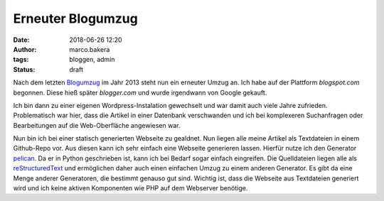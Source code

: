 Erneuter Blogumzug
##################
:date: 2018-06-26 12:20
:author: marco.bakera
:tags: bloggen, admin
:status: draft

Nach dem letzten `Blogumzug <{filename}blogumzug.rst>`_ im Jahr 2013
steht nun ein erneuter Umzug an. Ich habe auf der Plattform
*blogspot.com* begonnen. Diese hieß später *blogger.com* und wurde 
irgendwann von Google gekauft. 

Ich bin dann zu einer eigenen Wordpress-Instalation gewechselt und war
damit auch viele Jahre zufrieden. Problematisch war hier, dass die Artikel
in einer Datenbank verschwanden und ich bei komplexeren Suchanfragen oder
Bearbeitungen auf die Web-Oberfläche angewiesen war.

Nun bin ich bei einer statisch generierten Webseite zu gealdnet. 
Nun liegen alle meine Artikel
als Textdateien in einem Github-Repo vor. Aus diesen kann ich sehr einfach eine
Webseite generieren lassen. Hierfür nutze ich den Generator 
`pelican <https://blog.getpelican.com/>`_. Da er in Python geschrieben
ist, kann ich bei Bedarf sogar einfach eingreifen. Die Quelldateien liegen
alle als 
`reStructuredText <http://docutils.sourceforge.net/docs/user/rst/quickref.html>`_
und ermöglichen daher auch einen einfachen Umzug zu einem anderen Generator.
Es gibt da eine Menge anderer Generatoren, die bestimmt genauso gut sind. 
Wichtig ist, dass die Webseite aus Textdateien generiert wird und ich keine
aktiven Komponenten wie PHP auf dem Webserver benötige.

